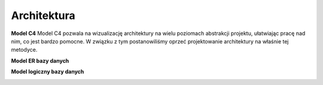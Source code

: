 Architektura
============

**Model C4**
Model C4 pozwala na wizualizację architektury na wielu poziomach abstrakcji projektu, ułatwiając pracę nad nim, co jest bardzo pomocne. W związku z tym postanowiliśmy oprzeć projektowanie architektury na właśnie tej metodyce.

.. image:: _static/C4_context.png
   :alt: Diagram C4

.. image:: _static/C4_containers.png
   :alt: Diagram C4

.. image:: _static/C4_components_1.png
   :alt: Diagram C4

.. image:: _static/C4_components_2.png
   :alt: Diagram C4

.. image:: _static/C4_components_3.png
   :alt: Diagram C4

**Model ER bazy danych**

.. image:: _static/ER_model.png
   :alt: Model ER

**Model logiczny bazy danych**

.. image:: _static/Logical_model.png
   :alt: Model logiczny